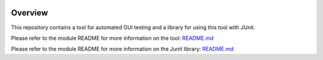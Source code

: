 .. ReStructuredText
.. Copyright 2021 MicroEJ Corp. All rights reserved.
.. This library is provided in source code for use, modification and test, subject to license terms.
.. Any modification of the source code will break MicroEJ Corp. warranties on the whole library.

.. image:: https://shields.microej.com/endpoint?url=https://repository.microej.com/packages/badges/sdk_5.7.json
   :alt: sdk_5.7 badge
   :align: left

.. image:: https://shields.microej.com/endpoint?url=https://repository.microej.com/packages/badges/gui_3.json
   :alt: gui_3 badge
   :align: left

==========
 Overview
==========

.. image:: tat_record_and_play.gif
   :alt: 
   :align: center

This repository contains a tool for automated GUI testing and a library for using this tool with JUnit.

Please refer to the module README for more information on the tool: `README.md <TestAutomationTool/README.md>`_

Please refer to the module README for more information on the Junit library: `README.md <TestAutomationJUnitLibrary/README.md>`_
